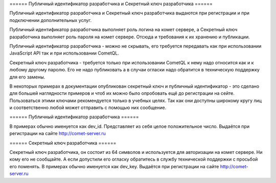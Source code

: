 
====== Публичный идентификатор разработчика и Секретный ключ разработчика ======

Публичный идентификатор разработчика и Секретный ключ разработчика выдаются при регистрации и при подключении дополнительных услуг.

Публичный идентификатор разработчика выполняет роль логина на комет сервере, а Секретный ключ разработчика выполняет роль пароля на комет сервере. Отсюда и требования к их хранению и публикации.

Публичный идентификатор разработчика - можно не скрывать, его требуется передавать как при использовании JavaScript API так и при использовании CometQL.

Секретный ключ разработчика - требуется только при использовании CometQL к нему надо относится как и к любому другому паролю. Его не надо публиковать а в случаи огласки надо обратится в техническую поддержку для его замены.

В некоторых примерах в документации опубликован секретный ключ и публичный идентификатор - это сделано для большей наглядности примеров и чтоб их можно было опробовать ещё до регистрации на сейте. Пользоваться этими ключами рекомендуется только в учебных целях. Так как они доступны широкому кругу лиц и соответственно любой может отправить с помощью них сообщение.


====== Публичный идентификатор разработчика ======

В примерах обычно именуется как dev_id. Представляет из себя целое положительное число. Выдаётся при регистрации на сайте http://comet-server.ru 

====== Секретный ключ разработчика ======

Секретный ключ разработчика, он состоит из 64 символов и используется для авторизации на комет сервере. Ни кому его не сообщайте. А если допустили его огласку обратитесь в службу технической поддержки с просьбой его поменять. В примерах обычно именуется как dev_key. Выдаётся при регистрации на сайте http://comet-server.ru
